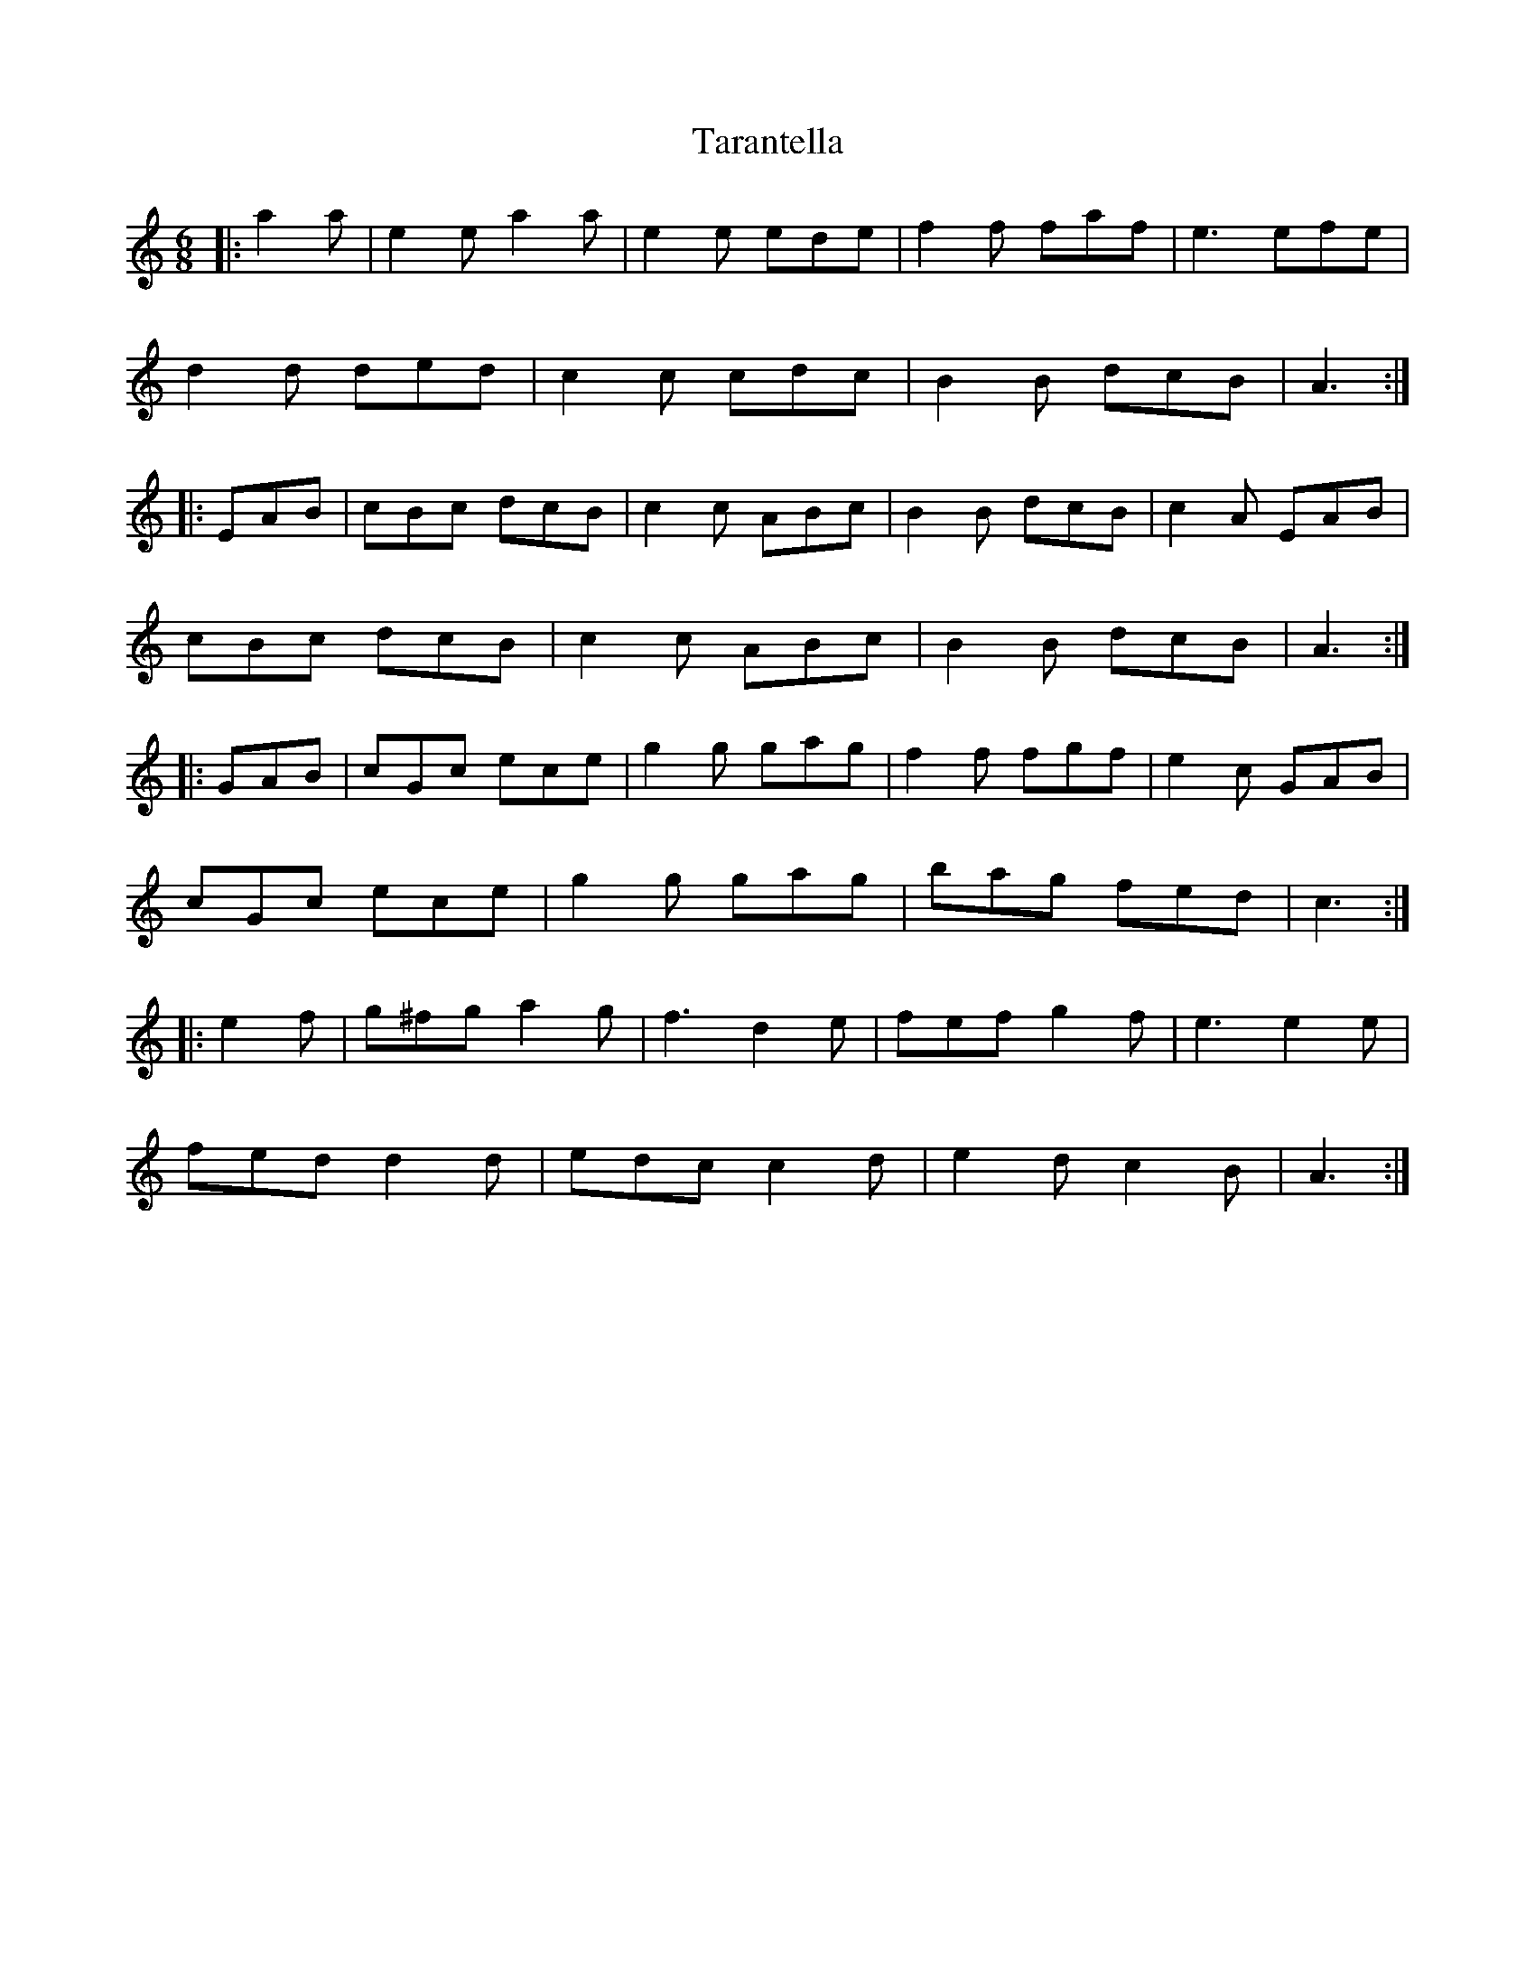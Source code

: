X: 39440
T: Tarantella
R: jig
M: 6/8
K: Aminor
|:a2 a|e2 e a2 a|e2 e ede|f2 f faf|e3 efe|
d2 d ded|c2 c cdc|B2 B dcB|A3:|
|:EAB|cBc dcB|c2 c ABc|B2 B dcB|c2 A EAB|
cBc dcB|c2 c ABc|B2 B dcB|A3:|
K: CMaj
|:GAB|cGc ece|g2 g gag|f2 f fgf|e2 c GAB|
cGc ece|g2 g gag|bag fed|c3:|
K: Amin
|:e2 f|g^fg a2 g|f3 d2 e|fef g2 f|e3 e2 e|
fed d2 d|edc c2 d|e2 d c2 B|A3:|

